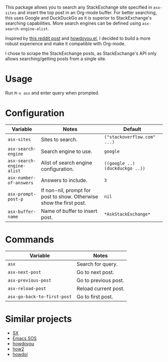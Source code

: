 [[file:example.gif]]

This package allows you to search any StackExchange site specified in
~asx-sites~ and insert the top post in an Org-mode buffer. For better searching,
this uses Google and DuckDuckGo as it is superior to StackExchange's searching
capabilities. More search engines can be defined using ~asx-search-engine-alist~.

Inspired by [[https://www.reddit.com/r/emacs/comments/cs6cb4/instant_stackoverflow_solutions_in_emacs_without/][this reddit post]] and [[https://github.com/thanhvg/emacs-howdoyou][howdoyou.el]], I decided to build a more robust
experience and make it compatible with Org-mode.

I chose to scrape the StackExchange posts, as StackExchange's API only allows
searching/getting posts from a single site.

* Usage
Run ~M-x asx~ and enter query when prompted.

* Configuration
| Variable                  | Notes                                                               | Default                         |
|---------------------------+---------------------------------------------------------------------+---------------------------------|
| ~asx-sites~               | Sites to search.                                                    | ~("stackoverflow.com" ...)~     |
| ~asx-search-engine~       | Search engine to use.                                               | ~google~                        |
| ~asx-search-engine-alist~ | Alist of search engine configuration.                               | ~((google ..) (duckduckgo ..))~ |
| ~asx-number-of-answers~   | Answers to include.                                                 | ~3~                             |
| ~asx-prompt-post-p~       | If non-nil, prompt for post to show. Otherwise show the first post. | ~nil~                           |
| ~asx-buffer-name~         | Name of buffer to insert post.                                      | ~*AskStackExchange*~            |

* Commands
| Variable                    | Notes                                                               |
|-----------------------------+---------------------------------------------------------------------|
| ~asx~                       | Search for query.                                                   |
| ~asx-next-post~             | Go to next post.                                                    |
| ~asx-previous-post~         | Go to previous post.                                                |
| ~asx-reload-post~           | Reload current post.                                                |
| ~asx-go-back-to-first-post~ | Go to first post.                                                   |

* Similar projects
- [[https://github.com/vermiculus/sx.el][SX]]
- [[https://github.com/rudolfolah/emacs-sos][Emacs SOS]]
- [[https://github.com/thanhvg/emacs-howdoyou/blob/master/howdoyou.el][howdoyou]]
- [[https://github.com/santinic/how2][how2]]
- [[https://github.com/atykhonov/emacs-howdoi][howdoi]]
